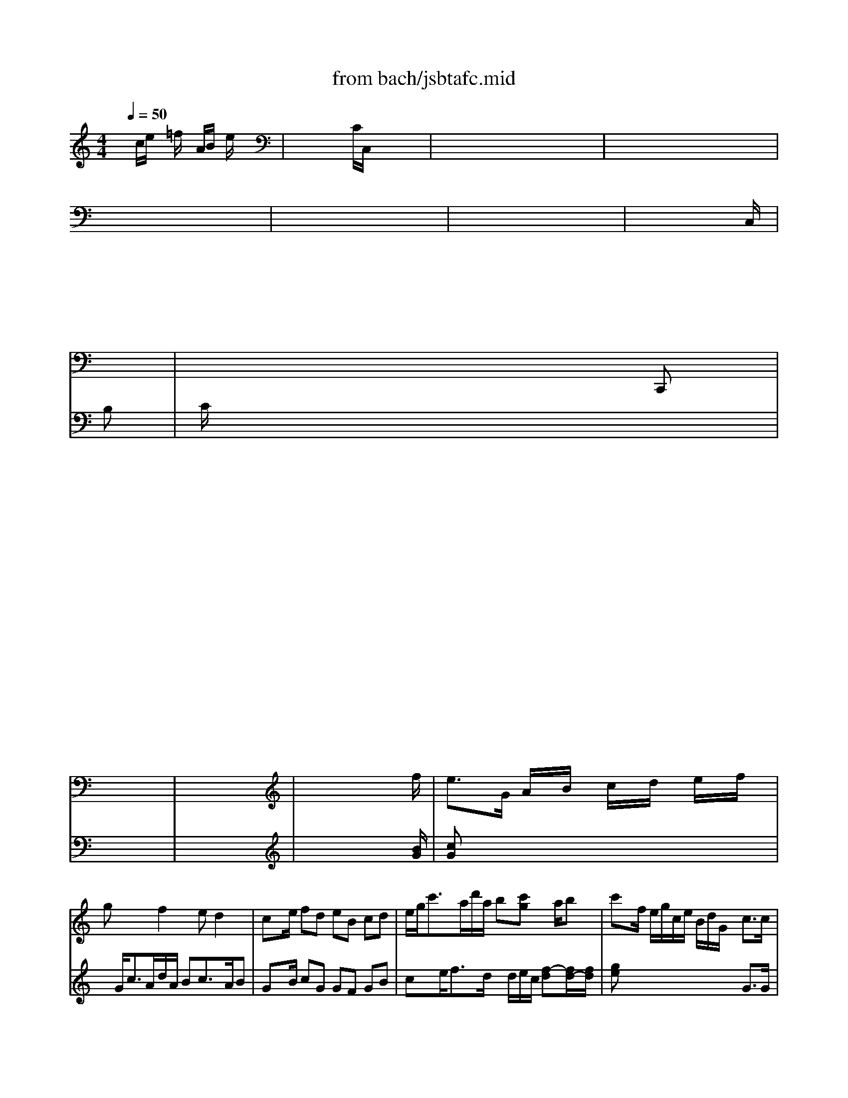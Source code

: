 X: 1
T: from bach/jsbtafc.mid
M: 4/4
L: 1/8
Q:1/4=50
K:C % 0 sharps
V:1
% Swell #1
%%MIDI program 19
x8| \
x8| \
x8| \
x8|
x8| \
x8| \
x8| \
x8|
x8| \
x8| \
x6 x
x/2x/2| \
x/2x/2x/2x/2 x/2x/2x/2x/2 x/2x/2x/2x/2 C,,x|
x8| \
x8| \
x8| \
x8|
x8| \
x8| \
x8| \
x8|
x8| \
x8| \
x8| \
x8|
x8| \
x8| \
x8| \
x8|
x8| \
x8| \
x6 x3/2f/2| \
e3/2G/2 A/2x/2B/2x/2 c/2x/2d/2x/2 e/2x/2f/2x/2|
gx2f2e d2| \
cx/2e/2 fd eB cd| \
e/2g<c'a/2d'/2a/2 b[c'g] x/2a/2b| \
c'x/2f/2 e/2g/2c/2e/2 B/2d/2G/2x/2 c3/2c/2|
dx e3/2d/2 cB A2| \
G3/2D/2 E/2x/2^F/2x/2 G/2x/2A/2x/2 B/2x/2c/2x/2| \
dx2c2B A2| \
Gx/2B/2 cA B^F GA|
B/2d<ge/2a/2e/2 [^fd][gd] x/2e/2^f| \
gx/2c/2 B/2d/2G/2B/2 ^F/2A/2D/2x/2 G3/2G/2| \
Ax B3/2B/2 cd/2e/2 BA/2G/2| \
Gx/2c/2 B/2d/2G/2B/2 ^F/2A/2D/2x/2 G3/2G/2|
Ax Bx2B e3/2e/2| \
Ax/2g/2 =f/2a/2d/2f/2 ^c/2e/2A/2x/2 d3/2d/2| \
ex fx2f eb/2e/2| \
ex/2d/2 =c/2e/2A/2c/2 ^G/2B/2E/2x/2 A3/2A/2|
Bx cx2c B^f/2B/2| \
Bx/2E/2 ^F/2x/2^G/2x/2 A/2x/2B/2x/2 c/2x/2d/2x/2| \
ex2d2c B2| \
Ax/2c/2 dB c^G AB|
c/2e<a^f/2b/2^f/2 ^ga x/2^f/2^g| \
ax/2d/2 c/2e/2A/2c/2 ^G/2B/2E/2x/2 A3/2A/2| \
Bx cx3/2c/2d/2e/2 =fx| \
x/2B/2c/2d/2 ex3/2e/2^f/2^g/2 ax|
x/2b/2a/2^g<a^g/2 a=f/2B/2 cB/2A/2| \
Ax4x/2d/2 c/2e/2A/2a/2| \
^g/2b/2x a3/2=g/2 f/2a/2d/2x2x/2| \
cx cx3/2B/2x/2e3/2^d|
ex/2B,/2 ^C/2x/2^D/2x/2 E/2x/2^F/2x/2 G/2x/2A/2x/2| \
Bx2A2G ^F2| \
Ex/2G/2 A^F G^D E^F| \
G/2B<e^c/2^f/2^c/2 [^dB][eB] x/2^c/2^d|
ex/2a/2 g/2b/2e/2g/2 ^d/2^f/2B/2x/2 e3/2e/2| \
^fx g3/2g/2 ag/2^f/2 g^f/2e/2| \
ex/2^f/2 g/2b/2^d/2^f<e^d/2 e/2g/2^f/2a/2| \
gx/2^f/2 ^g/2a/2^g/2b<aB/2 =c/2e/2^G/2B/2|
Ax/2^G/2 A/2c/2B/2=d<cB/2 c/2e/2d/2=f/2| \
e/2=g/2f/2a/2 g/2a/2f/2e<d^F/2 G/2B/2A/2c/2| \
Bx/2A/2 Bc dx3| \
xg g3/2g/2 =fx3|
xf f3/2f/2 ex2e| \
[fc][eB] [dA][cG] [fB][ec] [dG][cA]| \
[f2d2B2] x/2d/2e/2f/2 gc/2d/2 B/2d/2c/2B/2| \
cx/2B/2 c/2e/2d/2f<ed/2 e/2g/2B/2d/2|
cx/2G/2 A/2x/2B/2x/2 c/2x/2d/2x/2 e/2x/2f/2x/2| \
gx2f2e d2| \
cx/2e/2 fd eB cd| \
e/2g<c'a/2d'/2a/2 [bg][c'g] x/2a/2b|
[c'g]x/2^a/2 =a/2c'/2f/2a/2 e/2g/2c/2x/2 f3/2f/2| \
gx6x| \
x4 x[fc] B3/2B/2| \
c6- c3/2x/2|
x/2e3/2 xe e/2x/2^g/2x/2 x/2x/2d/2<d/2| \
d/2c/2c xc c/2x/2d/2x/2 ^A3/2d/2| \
^G/2^F<^G^G/2e/2x/2 =A/2^G<AA/2B/2x/2| \
d/2x/2B/2x/2 ^G/2x/2^G/2x/2 d/2c/2x/2A/2 ^f/2x/2^f/2x/2|
^d/2^c<^d^d/2b/2x/2 e/2^d/2e e/2x/2e/2x/2| \
^c/2B/2^c a2- a/2x/2a/2x/2 ^d/2x/2=g/2x/2| \
g2 x/2^f/2g/2x/2 =f/2x/2f/2x/2 f/2x/2x/2x/2| \
e/2x/2e/2x/2 e/2x/2e/2x/2 e/2x/2^f/2x/2 ^d3/2e/2|
e2 x/2^f/2<g/2x/2 g/2x/2A/2x/2 g/2x/2g/2x/2| \
g/2=f<fe/2<f/2x/2 f/2x/2G/2x/2 f/2x/2f/2x/2| \
f/2e<ee/2<f/2x/2 =d/2x/2E/2x/2 d/2x/2d/2x/2| \
d/2=c<cc/2<d/2x/2 ^A/2x/2C/2x/2 ^A/2x/2^A/2x/2|
^A/2=A<AA/2<^A/2x/2 G/2x/2=A,/2x/2 G/2x/2G/2x/2| \
G/2F/2F x/2D/2x/2F/2 x/2G/2x/2^A/2 g/2x/2^d/2x/2| \
g/2^c<^c^c/2<=a/2x/2 =d/2x/2x/2x/2 e3/2d/2| \
d2 x/2d/2<e/2x/2 B/2x/2B/2x/2 G/2x/2e/2x/2|
e3/2d/2<=c/2x/2A/2x/2 ^F/2x/2^F/2x/2 ^G/2x/2c/2x/2| \
c2 x/2a/2<=g/2x/2 ^a/2x/2d/2x/2 ^A/2x/2^a/2x/2| \
x/2E/2x/2^F/2 x/2^G/2x/2=A/2<d/2x/2c/2x/2 B3/2A/2| \
A2 x/2a/2<=g/2x/2 ^a/2x/2d/2x/2 ^A/2x/2^a/2x/2|
x/2E/2x/2^F/2 x/2^G/2x/2=A/2<d/2x/2c/2x/2 B3/2A/2| \
A2- A/2B/2x/2x/2 c3/2^A/2 =A/2=G/2^F/2E/2| \
D/2C/2^A,/2=A,/2 G,/2^F,/2E,/2D,/2 c4-| \
c4 x2 x/2d/2<e/2x/2|
[g6e6] [=f-d][f-c]| \
f2 e6| \
^f6 e2| \
e3e d4-|
[d2G2-] [c2G2-] [c2-G2] c2-| \
c4 B2 x2| \
c6- c/2x3/2| \
M: 6/8
L: 1/8
CE/2D/2E CEC|
Gx4G| \
EG/2=F/2G EGE| \
Ax4A| \
FA/2G/2A FAF|
cx4c| \
B/2d/2G/2d/2A/2d/2 B/2d/2A/2d/2B/2d/2| \
c/2d/2B/2d/2A/2d/2 B/2d/2G/2d/2F/2d/2| \
Ec^F Gx/2x/2G/2<^F/2|
Gx4g| \
e/2=f/2g/2f/2e/2d/2 e/2f/2g/2f/2e/2f/2| \
dx4d| \
g/2a/2b/2a/2g/2^f/2 g/2a/2b/2a/2g/2=f/2|
ex4c| \
B/2c/2d/2c/2B/2A/2 B/2c/2d/2c/2d/2B/2| \
cxB cBc| \
dcB cec|
f/2g/2a/2g/2f/2g/2 e/2f/2d/2f/2e/2d/2| \
eg/2f/2g ege| \
dx4d| \
gb/2a/2b gbg|
ex4e| \
ac'/2^a/2c' =ac'a| \
gx4g| \
gBc dcd|
edc dG2| \
cx/2G/2A Bcd| \
Bx4d| \
c/2d/2e/2d/2c/2B/2 cec|
gx4g| \
e/2f/2g/2f/2e/2d/2 ege| \
c'x4g| \
g/2a/2b/2a/2g/2^f/2 gbg|
c'xB cBc| \
dcB cec| \
=fFG GFG| \
E/2F/2G/2F/2E/2D/2 E/2G/2c/2B/2A/2G/2|
F/2G/2A/2G/2F/2E/2 F/2A/2d/2c/2B/2A/2| \
G/2A/2B/2A/2G/2^F/2 G/2B/2e/2d/2c/2B/2| \
A/2^A/2c/2^A/2=A/2G/2 A/2c/2=f/2e/2d/2c/2| \
BxB cxc|
x/2c<BA/2 x/2D<G^F/2| \
Gx4g| \
e/2=f/2g/2f/2e/2d/2 e/2f/2g/2f/2e/2^f/2| \
dx4d|
g/2a/2b/2a/2g/2^f/2 g/2a/2b/2a/2g/2^f/2| \
ex4e| \
g/2a/2b/2a/2g/2^f/2 g/2a/2b/2a/2b/2g/2| \
c'e=f gfg|
agf gec| \
fx2 x/2c/2d2| \
x/2G/2cG Ax/2G/2D/2F/2| \
Ex4E|
D/2G/2B/2A/2G/2^F/2 GBG| \
cx4c| \
A/2B/2c/2B/2A/2^G/2 AcE| \
=Fx4F|
E/2F/2=G/2F/2E/2D/2 E/2F/2G/2F/2E/2^F/2| \
DG^F G^FG| \
AG^F GBG| \
c/2G<cc/2 x/2B/2A2|
x/2D<G^F/2 Gx/2x/2G/2<^F/2| \
GB/2A/2B GBG| \
cx4c| \
Bd/2c/2d BdB|
ex4e| \
ce/2d/2e cec| \
gx4g| \
e/2g/2c/2g/2d/2g/2 e/2g/2d/2g/2e/2g/2|
=f/2g/2e/2g/2d/2g/2 e/2g/2c/2g/2^A/2g/2| \
=AfB cx/2x/2c/2<B/2| \
ceB ce^c| \
df^c df^d|
eg^d ege| \
^f/2g/2a/2g/2^f/2e/2 ^dxe| \
^fe^d e^de/2g/2| \
^f/2a<^d^d/2 e/2^f/2x/2x/2^d/2<^d/2|
e/2^f/2e/2^d/2e/2^f/2 g/2^f/2e/2^d/2e/2^f/2| \
^d/2e/2^f/2e/2^d/2^c/2 ^d/2e/2^f/2e/2^f/2^d/2| \
e/2^f/2g/2^f/2e/2^d/2 e/2^f/2g/2^f/2e/2^d/2| \
e/2^f/2g/2^f/2e/2^d/2 e/2^f/2g/2^f/2g/2e/2|
^f/2g/2a/2g/2^f/2e/2 ^f/2g/2a/2g/2a/2^f/2| \
g/2a/2b/2a/2g/2^f/2 g/2a/2b/2a/2g/2a/2| \
^fb^a bBb| \
^cb^a b=d^c|
B/2^f/2x/2g/2^f/2e/2 d/2e/2^c/2e/2d/2^c/2| \
^d/2e/2^f/2e/2^d/2^c/2 ^d/2e/2^f/2e/2^f/2^d/2| \
e/2^f/2g/2^f/2e/2^d/2 e/2^f/2g/2^f/2e/2g/2| \
^f/2g/2=a/2g/2^f/2e/2 ^f/2g/2a/2g/2^f/2g/2|
e/2^f/2g/2^f/2x/2^f/2 g/2a/2g/2^f/2e/2^d/2| \
e/2g/2b/2a/2g/2^f/2 g/2a/2b/2a/2g/2a/2| \
^f/2g/2a/2b/2g/2a/2 ^f/2g/2a/2g/2^f/2g/2| \
ega bab|
=c'ba bx2| \
x/2g/2^f/2e/2^f/2g/2 e/2g/2a/2c'/2^f/2a/2| \
gx^g axa| \
ax2 x/2=d/2=g/2a/2d/2=f/2|
exc x/2c/2d/2e/2A/2c/2| \
BxB x/2G/2A/2B/2x/2G/2| \
^FA/2G/2A ^FA^F| \
G/2A/2B/2A/2G/2^F/2 GBG|
dx4d| \
g/2a/2b/2a/2g/2^f/2 g/2a/2b/2a/2g/2^f/2| \
e/2^f/2g/2^f/2e/2d/2 e/2^f/2g/2^f/2e/2g/2| \
^f/2g/2a/2g/2^f/2e/2 ^f/2g/2a/2g/2^f/2e/2|
d/2g/2B/2g/2c/2g/2 d/2g/2c/2g/2d/2g/2| \
e/2g/2d/2g/2c/2g/2 d/2g/2B/2g/2G/2g/2| \
c/2d/2e/2d/2c/2d/2 B/2c/2A/2c/2B/2A/2| \
G/2A/2B/2A/2G/2^F/2 G/2B/2e/2d/2c/2B/2|
A/2B/2c/2B/2A/2^G/2 A/2c/2^f/2e/2d/2c/2| \
B/2c/2d/2c/2B/2A/2 B/2d/2=g/2=f/2e/2d/2| \
c/2d/2e/2d/2c/2B/2 c/2e/2a/2g/2^f/2e/2| \
dxd dxd|
c2B Ax/2B/2G/2A/2| \
Bx2 x/2B/2A/2G/2=F/2E/2| \
Fx2 x/2A/2G/2F/2E/2D/2| \
x/2d/2c/2^A/2=A/2G/2 x/2g/2f/2e/2d/2c/2|
B/2d<gg/2 x/2g<ff/2| \
x/2f<ee<dG/2c| \
x/2c<^A^A<=AA/2G-| \
G/2G<FF/2 x/2F/2x/2E/2x/2E/2|
x/2E/2D/2F/2A,/2C<B,C3/2| \
B,x2 x/2C/2Dx| \
C/2F/2Gx3/2G/2Ax| \
B/2c/2B/2A/2B/2^F/2 G/2A/2Bx|
x/2^f/2gx3/2d/2e2-| \
e/2d/2c/2B/2c/2G/2 A/2B/2cx| \
x/2c/2dx3/2A/2B2| \
cxB cBc|
dcB cx2| \
x/2G/2A/2=F/2G2F2-| \
F/2F/2G/2D/2E3/2x2x/2| \
x6|
x/2x/2x/2x/2x/2x/2 c2B| \
c/2d/2e/2B/2c/2A/2 ^A/2c/2d/2=A/2^A/2G/2| \
=A/2^A/2c/2G/2=A/2F/2 G/2A/2B/2F/2G/2E/2| \
F/2G/2A/2E/2F/2G/2 A/2E/2F/2C/2D/2A,/2|
B,/2C/2D/2A,/2B,/2C/2 D/2A,/2B,/2^F,/2G,/2D,/2| \
E,/2G,/2C/2^F,/2G,/2D,/2 E,/2=F,/2G,/2D,/2E,/2B,,/2| \
C,/2D,/2E,/2B,,/2C,/2^F,,/2 G,,/2C,/2G,,/2D,,/2E,,/2C,,/2-|C,,
V:2
% Swell #2
%%MIDI program 69
x/2
c/2e/2x/2 =f/2x2A/2B/2x/2 e/2x3/2| \
x/2x/2x/2x/2 x/2x/2C/2C,/2 x2 x/2x/2x/2x/2| \
x/2x/2x/2x/2 x/2x/2x/2x/2 x/2x/2x/2x/2 x/2x/2x/2x/2| \
x/2x/2x/2x/2 x/2x/2x/2x/2 x/2x/2x/2x/2 x/2x/2x/2x/2|
x/2x/2x/2x/2 x/2x/2x/2x/2 x/2x/2x/2x/2 x/2x/2x/2x/2| \
x/2x/2x/2x/2 x/2x/2x/2x/2 x/2x/2x/2x/2 x/2x/2x/2x/2| \
x/2x/2x/2x/2 x/2x/2x/2x/2 x/2x/2x/2x/2 x/2x/2x/2x/2| \
x/2x/2x/2x/2 x/2x/2x/2x/2 x/2x/2x/2C,/2 x2|
x/2x/2x/2x/2 x/2x/2x/2x/2 x/2x/2x/2x/2 x/2x/2x/2x/2| \
x/2x/2x/2x/2 x/2x/2x/2x/2 x/2x/2x/2x/2 x2| \
x/2x/2x/2x/2 x/2x/2x/2x/2 x/2x/2x/2x/2 x/2x/2B,| \
C/2x6x3/2|
x8| \
x8| \
x8| \
x8|
x8| \
x8| \
x8| \
x8|
x8| \
x8| \
x8| \
x8|
x8| \
x8| \
x8| \
x8|
x8| \
x8| \
x6 x3/2[B/2G/2]| \
[cG]x6x|
x/2G<cA/2d/2A/2 Bc3/2A/2B| \
Gx/2B/2 cG GF GB| \
cx/2e<fd/2 x/2d/2e/2c/2 [f-d][f/2d/2-][f/2d/2]| \
[ge]x4x G3/2G/2|
Gx G3/2G/2 G/2^F/2G2^F| \
Dx6x| \
x/2D<GE/2A/2E/2 ^FG3/2E/2^F| \
Dx/2^F/2 GD DC D^F|
Gx/2B<cA/2 x/2A/2B/2G/2 [c-A][c/2A/2-][c/2A/2]| \
[dB]x4x D3/2D/2| \
Dx D3/2D/2 EE DC| \
B,x4x D3/2D/2|
Dx Dx2[GE] [G3/2E3/2][G/2E/2]| \
[=FD]x4x A3/2A/2| \
Ax Ax2[d^A] [d3/2B3/2][d/2B/2]| \
[c=A]x4x E3/2E/2|
Ex Ex2[AF] [A3/2^F3/2][A/2^F/2]| \
[^GE]x6x| \
x/2E<A^F/2B/2^F/2 ^GA3/2^F/2^G| \
Ex/2^G/2 AE ED E^G|
Ax/2c<dB/2 x/2B/2c/2A/2 [d-B][d/2B/2-][d/2B/2]| \
[ec]x4x E3/2E/2| \
Ex Ex3 x/2c/2B/2A/2| \
^Gx3/2^G/2A/2B/2 cx3/2^c/2d/2e/2|
=fx3/2d/2=c/2B/2 cA A^G| \
Ex2x/2A/2 ^G/2B/2E/2x/2 ED| \
Ee3 x3/2c/2 B/2d/2=G/2x/2| \
Gx Ax/2G/2 ^FG c/2A/2^F/2A/2|
G/2B/2E/2x6x/2| \
x/2B,<E^C/2^F/2^C/2 ^DE3/2^C/2^D| \
B,x/2^D/2 EB, B,A, B,^D| \
Ex/2G<A^F/2 x/2^F/2G/2E/2 [A-^F][A/2^F/2-][A/2^F/2]|
[BG]x4x B3/2B/2| \
Bx B3/2B/2 A=c BA| \
Gx3 Bx3| \
Bx3 Ex3|
Ex3 Ex3| \
x4 Gx3| \
=Dx/2D/2 D/2G/2^F/2A/2 Gx3| \
xA A3/2A/2 Ax3|
xG G3/2G/2 Gx2G| \
=FG DE FG DF| \
G2 x3G G2| \
Gx3 Gx3|
Gx6x| \
x/2G<cA/2d/2A/2 Bc3/2A/2B| \
Gx/2B/2 cG GF GB| \
cx/2e<fd/2 x/2d/2e/2c/2 [f-d][f/2d/2-][f/2d/2]|
ex4x c3/2c/2| \
cx/2^A/2 ^G/2c/2F/2^G/2 E/2=G/2C/2x2x/2| \
x4 x^G ^G=G/2F/2| \
[G6-E6-] [G3/2E3/2]x/2|
x8| \
x8| \
x8| \
x8|
x8| \
x8| \
x8| \
x8|
x8| \
x8| \
x8| \
x8|
x8| \
x8| \
x8| \
x8|
x8| \
x8| \
x8| \
x8|
x8| \
x8| \
x4 =A4-| \
A2 G^F [^A4-G4]|
^A2 =AG A4| \
[d3B3-][d3B3] [c-A][c-G]| \
[c2^F2-] [B^F-][A^F] [B3G3-][BG]| \
[c2-A2] cx2c [BG-][AG]|
D2 E4 =F2| \
[E2C2-] [F2-C2] F2 x/2^G/2=G/2F/2| \
[E6-C6-] [E/2C/2]x3/2| \
x8|
x8| \
x8| \
x8| \
x8|
x8| \
x6 
M: 6/8
L: 1/8
